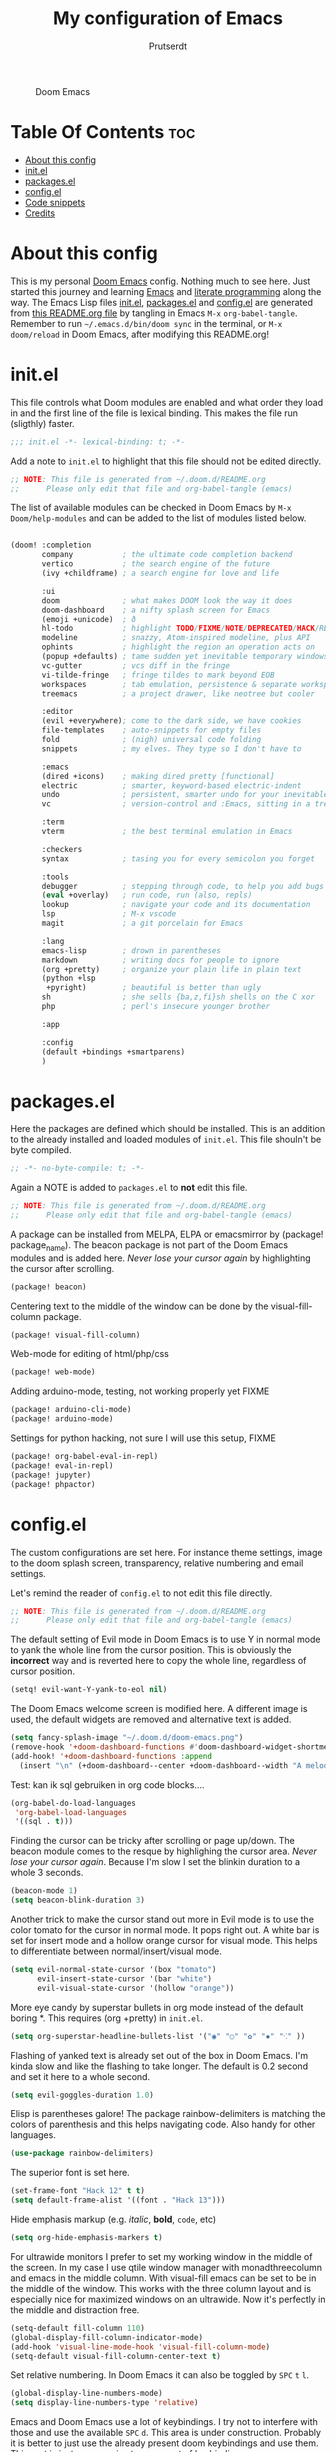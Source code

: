 #+TITLE: My configuration of Emacs
#+STARTUP: showeverything
#+STARTUP: inlineimages
#+AUTHOR: Prutserdt

#+CAPTION: Doom Emacs
#+ATTR_HTML: :alt Doom Emacs :title Doom Emacs :align center
[[https://github.com/Prutserdt/dotfiles/raw/master/.doom.d/doom-emacs.png]]

* Table Of Contents :toc:
- [[#about-this-config][About this config]]
- [[#initel][init.el]]
- [[#packagesel][packages.el]]
- [[#configel][config.el]]
- [[#code-snippets][Code snippets]]
- [[#credits][Credits]]

* About this config
This is my personal [[https://github.com/hlissner/doom-emacs][Doom Emacs]] config. Nothing much to see here. Just started this journey and learning [[https://www.gnu.org/software/emacs/][Emacs]] and [[https://en.wikipedia.org/wiki/Literate_programming][literate programming]] along the way. The Emacs Lisp files [[https://github.com/Prutserdt/dotfiles/blob/master/.doom.d/init.el][init.el]], [[https://github.com/Prutserdt/dotfiles/blob/master/.doom.d/packages.el][packages.el]] and [[https://github.com/Prutserdt/dotfiles/blob/master/.doom.d/config.el][config.el]] are generated from [[https://github.com/Prutserdt/dotfiles/blob/master/.doom.d/README.org][this README.org file]] by tangling in Emacs ~M-x~ ~org-babel-tangle~. Remember to run =~/.emacs.d/bin/doom sync= in the terminal, or ~M-x~ ~doom/reload~ in Doom Emacs, after modifying this README.org!

* init.el
This file controls what Doom modules are enabled and what order they load in and the first line of the file is lexical binding. This makes the file run (sligthly) faster.
#+begin_src emacs-lisp :tangle init.el
;;; init.el -*- lexical-binding: t; -*-
#+end_src

Add a note to ~init.el~ to highlight that this file should not be edited directly.
#+begin_src emacs-lisp :tangle init.el
;; NOTE: This file is generated from ~/.doom.d/README.org
;;      Please only edit that file and org-babel-tangle (emacs)
#+end_src

The list of available modules can be checked in Doom Emacs by ~M-x~ ~Doom/help-modules~ and can be added to the list of modules listed below.
#+begin_src emacs-lisp :tangle init.el

(doom! :completion
       company           ; the ultimate code completion backend
       vertico           ; the search engine of the future
       (ivy +childframe) ; a search engine for love and life

       :ui
       doom              ; what makes DOOM look the way it does
       doom-dashboard    ; a nifty splash screen for Emacs
       (emoji +unicode)  ; ð
       hl-todo           ; highlight TODO/FIXME/NOTE/DEPRECATED/HACK/REVIEW
       modeline          ; snazzy, Atom-inspired modeline, plus API
       ophints           ; highlight the region an operation acts on
       (popup +defaults) ; tame sudden yet inevitable temporary windows
       vc-gutter         ; vcs diff in the fringe
       vi-tilde-fringe   ; fringe tildes to mark beyond EOB
       workspaces        ; tab emulation, persistence & separate workspaces
       treemacs          ; a project drawer, like neotree but cooler

       :editor
       (evil +everywhere); come to the dark side, we have cookies
       file-templates    ; auto-snippets for empty files
       fold              ; (nigh) universal code folding
       snippets          ; my elves. They type so I don't have to

       :emacs
       (dired +icons)    ; making dired pretty [functional]
       electric          ; smarter, keyword-based electric-indent
       undo              ; persistent, smarter undo for your inevitable mistakes
       vc                ; version-control and :Emacs, sitting in a tree

       :term
       vterm             ; the best terminal emulation in Emacs

       :checkers
       syntax            ; tasing you for every semicolon you forget

       :tools
       debugger          ; stepping through code, to help you add bugs
       (eval +overlay)   ; run code, run (also, repls)
       lookup            ; navigate your code and its documentation
       lsp               ; M-x vscode
       magit             ; a git porcelain for Emacs

       :lang
       emacs-lisp        ; drown in parentheses
       markdown          ; writing docs for people to ignore
       (org +pretty)     ; organize your plain life in plain text
       (python +lsp
        +pyright)        ; beautiful is better than ugly
       sh                ; she sells {ba,z,fi}sh shells on the C xor
       php               ; perl's insecure younger brother

       :app

       :config
       (default +bindings +smartparens)
       )
#+end_src

#+RESULTS:

* packages.el
Here the packages are defined which should be installed. This is an addition to the already installed and loaded modules of ~init.el~. This file shouln't be byte compiled.
#+begin_src emacs-lisp :tangle packages.el
;; -*- no-byte-compile: t; -*-
#+end_src

Again a NOTE is added to ~packages.el~ to *not* edit this file.
#+begin_src emacs-lisp :tangle packages.el
;; NOTE: This file is generated from ~/.doom.d/README.org
;;      Please only edit that file and org-babel-tangle (emacs)
#+end_src

A package can be installed from MELPA, ELPA or emacsmirror by (package! package_name). The beacon package is not part of the Doom Emacs modules and is added here. /Never lose your cursor again/ by highlighting the cursor after scrolling.
#+begin_src emacs-lisp :tangle packages.el
(package! beacon)
#+end_src

Centering text to the middle of the window can be done by the visual-fill-column package.
#+begin_src emacs-lisp :tangle packages.el
(package! visual-fill-column)
#+end_src

Web-mode for editing of html/php/css
#+begin_src emacs-lisp :tangle packages.el
(package! web-mode)
#+end_src

Adding arduino-mode, testing, not working properly yet FIXME
#+begin_src emacs-lisp :tangle packages.el
(package! arduino-cli-mode)
(package! arduino-mode)
#+end_src

Settings for python hacking, not sure I will use this setup, FIXME
#+begin_src emacs-lisp :tangle packages.el
(package! org-babel-eval-in-repl)
(package! eval-in-repl)
(package! jupyter)
(package! phpactor)
#+end_src



* config.el
The custom configurations are set here. For instance theme settings, image to the doom splash screen, transparency, relative numbering and email settings.

Let's remind the reader of ~config.el~ to not edit this file directly.
#+begin_src emacs-lisp :tangle config.el
;; NOTE: This file is generated from ~/.doom.d/README.org
;;      Please only edit that file and org-babel-tangle (emacs)
#+end_src

The default setting of Evil mode in Doom Emacs is to use Y in normal mode to yank the whole line from the cursor position. This is obviously the *incorrect* way and is reverted here to copy the whole line, regardless of cursor position.
#+begin_src emacs-lisp :tangle config.el
(setq! evil-want-Y-yank-to-eol nil)
#+end_src

The Doom Emacs welcome screen is modified here. A different image is used, the default widgets are removed and alternative text is added.
#+begin_src emacs-lisp :tangle config.el
(setq fancy-splash-image "~/.doom.d/doom-emacs.png")
(remove-hook '+doom-dashboard-functions #'doom-dashboard-widget-shortmenu)
(add-hook! '+doom-dashboard-functions :append
  (insert "\n" (+doom-dashboard--center +doom-dashboard--width "A melodramatic vimmer spirals into despair before he succumbs to the dark side: this config.")))
#+end_src

Test: kan ik sql gebruiken in org code blocks....
#+begin_src emacs-lisp :tangle config.el
(org-babel-do-load-languages
 'org-babel-load-languages
 '((sql . t)))
#+end_src

Finding the cursor can be tricky after scrolling or page up/down. The beacon module comes to the resque by highlighing the cursor area. /Never lose your cursor again/. Because I'm slow I set the blinkin duration to a whole 3 seconds.
#+begin_src emacs-lisp :tangle config.el
(beacon-mode 1)
(setq beacon-blink-duration 3)
#+end_src

Another trick to make the cursor stand out more in Evil mode is to use the color tomato for the cursor in normal mode. It pops right out. A white bar is set for insert mode and a hollow orange cursor for visual mode. This helps to differentiate between normal/insert/visual mode.
#+begin_src emacs-lisp :tangle config.el
(setq evil-normal-state-cursor '(box "tomato")
      evil-insert-state-cursor '(bar "white")
      evil-visual-state-cursor '(hollow "orange"))
#+end_src

More eye candy by superstar bullets in org mode instead of the default boring *. This requires (org +pretty) in ~init.el~.
#+begin_src emacs-lisp :tangle config.el
(setq org-superstar-headline-bullets-list '("◉" "○" "✿" "✸" "⁖" ))
#+end_src

Flashing of yanked text is already set out of the box in Doom Emacs. I'm kinda slow and like the flashing to take longer. The default is 0.2 second and set it here to a whole second.
#+begin_src emacs-lisp :tangle config.el
(setq evil-goggles-duration 1.0)
#+end_src

Elisp is parentheses galore! The package rainbow-delimiters is matching the colors of parenthesis and this helps navigating code. Also handy for other languages.
#+begin_src emacs-lisp :tangle config.el
(use-package rainbow-delimiters)
#+end_src

The superior font is set here.
#+begin_src emacs-lisp :tangle config.el
(set-frame-font "Hack 12" t t)
(setq default-frame-alist '((font . "Hack 13")))
#+end_src

Hide emphasis markup (e.g. /italic/, *bold*, ~code~, etc)
#+begin_src emacs-lisp :tangle config.el
(setq org-hide-emphasis-markers t)
#+end_src

For ultrawide monitors I prefer to set my working window in the middle of the screen. In my case I use qtile window manager with monadthreecolumn and emacs in the middle column. With visual-fill emacs can be set to be in the middle of the window. This works with the three column layout and is especially nice for maximized windows on an ultrawide. Now it's perfectly in the middle and distraction free.
#+begin_src emacs-lisp :tangle config.el
(setq-default fill-column 110)
(global-display-fill-column-indicator-mode)
(add-hook 'visual-line-mode-hook 'visual-fill-column-mode)
(setq-default visual-fill-column-center-text t)
#+end_src

Set relative numbering. In Doom Emacs it can also be toggled by ~SPC~ ~t~ ~l~.
#+begin_src emacs-lisp :tangle config.el
(global-display-line-numbers-mode)
(setq display-line-numbers-type 'relative)
#+end_src

Emacs and Doom Emacs use a lot of keybindings. I try not to interfere with those and use the available ~SPC~ ~d~. This area is under construction. Probably it is better to just use the already present doom keybindings and use them. This part is just an excercize to map a set of keybindings.
#+begin_src emacs-lisp :tangle config.el
(map! :leader
      (:prefix ("d" . "Personal Bindings")
          (:prefix ("b" . "Buffer options")
                :desc "Kill current buffer"     "k" #'kill-this-buffer
                :desc "Kill some buffers"       "K" #'kill-some-buffers
                :desc "Open a buffer"           "o" #'buffer-menu)
       :desc "Search hotkey key briefly"        "d" #'describe-key-briefly
       :desc "Describe function"                "h" #'describe-function
       :desc "Increase font size"               "i" #'doom/increase-font-size
       :desc "Find a file"                      "f" #'find-file
;      :desc "Open recent files"                "o" #'recentf-open-more-files
       :desc "Open recent files"                "o" #'counsel-recentf
       :desc "Reload Doom: doom/reload"         "r" #'doom/reload
       :desc "Tangling: org-babel-tangle"       "t" #'org-babel-tangle
       :desc "Hide org blocks"                  "L" #'org-fold-hide-block-all
       :desc "Laat zien org blocks"             "l" #'org-fold-show-all
       :desc "Plak keuze uit kill ring"         "p" #'consult-yank-from-kill-ring
       :desc "Huidige org block aan/uit"        "s" #'org-fold-hide-block-toggle
       :desc "Treemacs file navigation"         "." #'treemacs
       :desc "Write this buffer to file"        "w" #'write-file)
                )
#+end_src

Arduino .ino files are a type of C++ code. Let's help Emacs remember this by setting this as a major mode.
#+begin_src emacs-lisp :tangle config.el
(add-to-list 'auto-mode-alist '("\\.ino\\'" . c-mode))
#+end_src

Get a glimpse of the desktop background by setting a low transparency for Emacs.
NOTE: when this part is placed at the start of ~config.el~ then transparency does not work.
#+begin_src emacs-lisp :tangle config.el
(set-frame-parameter (selected-frame) 'alpha '(95 90))
(add-to-list 'default-frame-alist '(alpha 95 90))
#+end_src

Remove the scroll bar. NOTE: does not work when it's at the start of config.el.
#+begin_src emacs-lisp :tangle config.el
(scroll-bar-mode -1)
#+end_src

Kijken of ik middle mouse button kan gebruiken om te pasten....
Op zich werkt het want via mijn keyboard kan ik met derde muisbutton dit laten werken, alleen werkt het niet vanuit de muis. Dat is vreemd... TODO: dit moet ik nog oplossen
#+begin_src emacs-lisp :tangle config.el
(global-set-key (kbd "<mouse-2>") 'clipboard-yank)
;; misschien is deze ook nodig:...
(delete-selection-mode)
;; https://www.emacswiki.org/emacs/CopyAndPaste
#+end_src

No more conformation message after closing emacs.
#+begin_src emacs-lisp :tangle config.el
(setq confirm-kill-emacs nil)
#+end_src

* Code snippets

Code snippets can automate lots of stuff. Here below is an example. In org-mode <p tab will insert the following snippet:

#+begin_src snippet :tangle snippets/org-mode/PythonBlock
# -*- mode: snippet -*-
# name: PythonBlock
# key: <p
# --
#+begin_src python :tangle ${2:wismij}.py :results output
# NOTE, this file is generated from the org file:
# `(file-name-nondirectory (buffer-file-name))`
# Only modify the org file and not this Python file.

$0
#+end_sr${1:c}
#+end_src

Remark: Github cannot handle a code block inside a codeblock. The line ~#+begin_src python :tangle ${2:wismij}.py :results output~ under the line ~# --~ is actually in this README.org file but not showing on the Github page. Also the bottom line ~#+end_sr${1:c}~ is not showing on the github page. Check the [[https://raw.githubusercontent.com/Prutserdt/dotfiles/master/.doom.d/README.org][raw README.org]] file for that.

* Credits
My configuration of Doom Emacs is partially based on these ones.
- :book: https://gitlab.com/zzamboni/dot-doom
- :book: https://gitlab.com/dwt1/dotfiles/-/tree/master/.emacs.d.gnu

